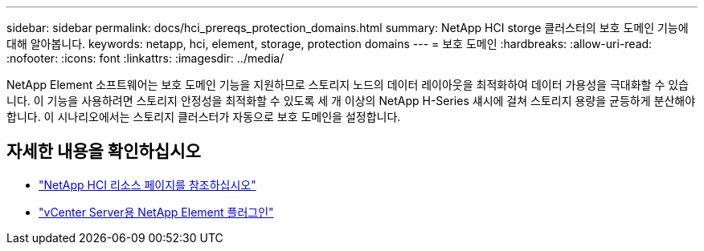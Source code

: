 ---
sidebar: sidebar 
permalink: docs/hci_prereqs_protection_domains.html 
summary: NetApp HCI storge 클러스터의 보호 도메인 기능에 대해 알아봅니다. 
keywords: netapp, hci, element, storage, protection domains 
---
= 보호 도메인
:hardbreaks:
:allow-uri-read: 
:nofooter: 
:icons: font
:linkattrs: 
:imagesdir: ../media/


[role="lead"]
NetApp Element 소프트웨어는 보호 도메인 기능을 지원하므로 스토리지 노드의 데이터 레이아웃을 최적화하여 데이터 가용성을 극대화할 수 있습니다. 이 기능을 사용하려면 스토리지 안정성을 최적화할 수 있도록 세 개 이상의 NetApp H-Series 섀시에 걸쳐 스토리지 용량을 균등하게 분산해야 합니다. 이 시나리오에서는 스토리지 클러스터가 자동으로 보호 도메인을 설정합니다.

[discrete]
== 자세한 내용을 확인하십시오

* https://www.netapp.com/hybrid-cloud/hci-documentation/["NetApp HCI 리소스 페이지를 참조하십시오"^]
* https://docs.netapp.com/us-en/vcp/index.html["vCenter Server용 NetApp Element 플러그인"^]

